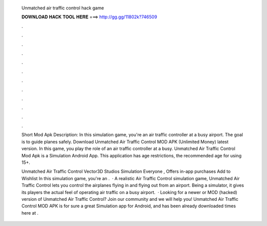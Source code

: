   Unmatched air traffic control hack game
  
  
  
  𝐃𝐎𝐖𝐍𝐋𝐎𝐀𝐃 𝐇𝐀𝐂𝐊 𝐓𝐎𝐎𝐋 𝐇𝐄𝐑𝐄 ===> http://gg.gg/11802k?746509
  
  
  
  .
  
  
  
  .
  
  
  
  .
  
  
  
  .
  
  
  
  .
  
  
  
  .
  
  
  
  .
  
  
  
  .
  
  
  
  .
  
  
  
  .
  
  
  
  .
  
  
  
  .
  
  Short Mod Apk Description: In this simulation game, you're an air traffic controller at a busy airport. The goal is to guide planes safely. Download Unmatched Air Traffic Control MOD APK (Unlimited Money) latest version. In this game, you play the role of an air traffic controller at a busy. Unmatched Air Traffic Control Mod Apk is a Simulation Android App. This application has age restrictions, the recommended age for using 15+.
  
  Unmatched Air Traffic Control Vector3D Studios Simulation Everyone , Offers in-app purchases Add to Wishlist In this simulation game, you're an .  · A realistic Air Traffic Control simulation game, Unmatched Air Traffic Control lets you control the airplanes flying in and flying out from an airport. Being a simulator, it gives its players the actual feel of operating air traffic on a busy airport.  · Looking for a newer or MOD (hacked) version of Unmatched Air Traffic Control? Join our community and we will help you! Unmatched Air Traffic Control MOD APK is for sure a great Simulation app for Android, and has been already downloaded times here at .
